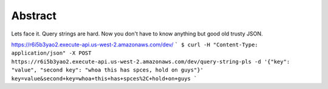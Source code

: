 Abstract
-------

Lets face it. Query strings are hard. Now you don't have to know anything
but good old trusty JSON.

https://r6i5b3yao2.execute-api.us-west-2.amazonaws.com/dev/
```
$ curl -H "Content-Type: application/json" -X POST https://r6i5b3yao2.execute-api.us-west-2.amazonaws.com/dev/query-string-pls -d '{"key": "value", "second key": "whoa this has spces, hold on guys"}'
key=value&second+key=whoa+this+has+spces%2C+hold+on+guys
```
